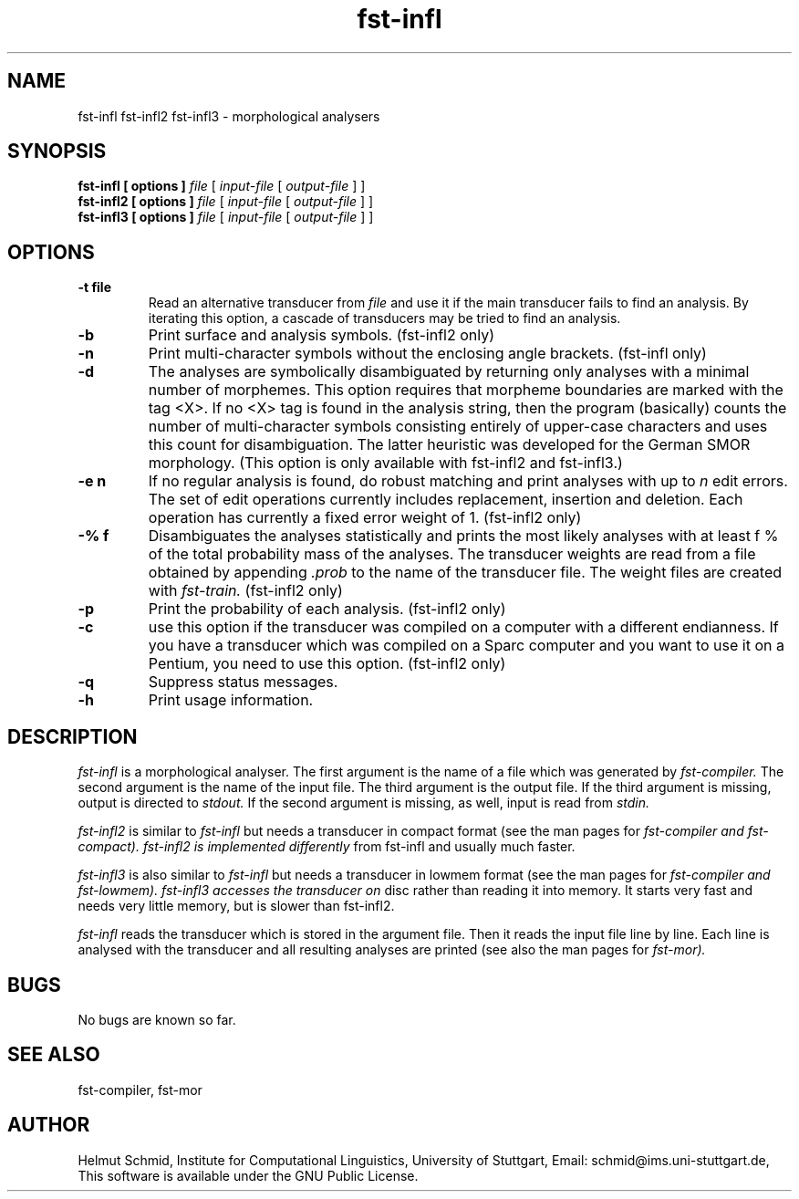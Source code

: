 .TH fst-infl 1 "November 2004" "" "fst-infl"
.SH NAME
fst-infl fst-infl2 fst-infl3 \- morphological analysers
.SH SYNOPSIS
.B fst-infl [ options ]
.I file
[
.I input-file
[
.I output-file
]
]
.br
.B fst-infl2 [ options ]
.I file
[
.I input-file
[
.I output-file
]
]
.br
.B fst-infl3 [ options ]
.I file
[
.I input-file
[
.I output-file
]
]
.SH OPTIONS
.TP
.B \-t file
Read an alternative transducer from
.I file
and use it if the main transducer fails to find an analysis. By
iterating this option, a cascade of transducers may be tried to find
an analysis.
.TP
.B \-b
Print surface and analysis symbols. (fst-infl2 only)
.TP
.B \-n
Print multi-character symbols without the enclosing angle brackets.
(fst-infl only)
.TP
.B \-d
The analyses are symbolically disambiguated by returning only analyses
with a minimal number of morphemes. This option requires that morpheme
boundaries are marked with the tag <X>. If no <X> tag is found in the
analysis string, then the program (basically) counts the number of
multi-character symbols consisting entirely of upper-case characters
and uses this count for disambiguation. The latter heuristic was
developed for the German SMOR morphology. (This option is only
available with fst-infl2 and fst-infl3.)
.TP
.B \-e n
If no regular analysis is found, do robust matching and print analyses
with up to
.I n
edit errors. The set of edit operations currently includes
replacement, insertion and deletion. Each operation has currently a
fixed error weight of 1. (fst-infl2 only)
.TP
.B \-% f
Disambiguates the analyses statistically and prints the most likely
analyses with at least f % of the total probability mass of the
analyses. The transducer weights are read from a file obtained by
appending
.I .prob
to the name of the transducer file. The weight files are created with
.I fst-train. 
(fst-infl2 only)
.TP
.B \-p
Print the probability of each analysis. (fst-infl2 only)
.TP
.B \-c
use this option if the transducer was compiled on a computer with a
different endianness. If you have a transducer which was compiled
on a Sparc computer and you want to use it on a Pentium, you need to
use this option. (fst-infl2 only)
.TP
.B \-q
Suppress status messages.
.TP
.B \-h
Print usage information.
.SH DESCRIPTION
.I fst-infl
is a morphological analyser. The first argument is the name of a file
which was generated by
.I fst-compiler.
The second argument is the name of the input file. The third argument
is the output file. If the third argument is missing, output is
directed to 
.I stdout.
If the second argument is missing, as well, input is read from
.I stdin.

.I fst-infl2
is similar to
.I fst-infl
but needs a transducer in compact format (see the man pages for
.I fst-compiler and fst-compact). fst-infl2 is implemented differently
from fst-infl and usually much faster.

.I fst-infl3
is also similar to
.I fst-infl
but needs a transducer in lowmem format (see the man pages for
.I fst-compiler and fst-lowmem). fst-infl3 accesses the transducer on
disc rather than reading it into memory. It starts very fast and needs
very little memory, but is slower than fst-infl2.

.I fst-infl
reads the transducer which is stored in the argument file. Then it
reads the input file line by line. Each line is analysed with the
transducer and all resulting analyses are printed (see also the man
pages for
.I fst-mor).

.SH BUGS
No bugs are known so far.
.SH "SEE ALSO"
fst-compiler, fst-mor
.SH AUTHOR
Helmut Schmid,
Institute for Computational Linguistics,
University of Stuttgart,
Email: schmid@ims.uni-stuttgart.de,
This software is available under the GNU Public License.
